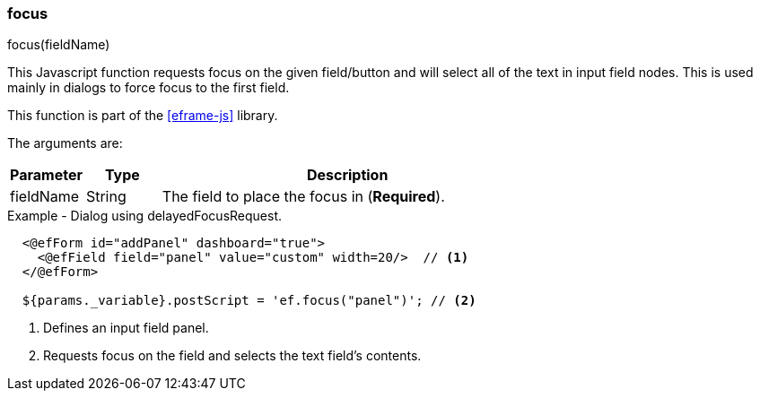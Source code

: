 
=== focus

.focus(fieldName)

This Javascript function requests focus on the given field/button and will select all
of the text in input field nodes. This is used mainly in dialogs to force focus to the first field.

This function is part of the <<eframe-js>> library.

The arguments are:

[cols=".^1,1,5"]
|===
|Parameter|Type|Description

|fieldName|String| The field to place the focus in (*Required*).
|===


[source,html]
.Example - Dialog using delayedFocusRequest.
----
  <@efForm id="addPanel" dashboard="true">
    <@efField field="panel" value="custom" width=20/>  // <.>
  </@efForm>

  ${params._variable}.postScript = 'ef.focus("panel")'; // <.>
----
<.> Defines an input field panel.
<.> Requests focus on the field and selects the text field's contents.



